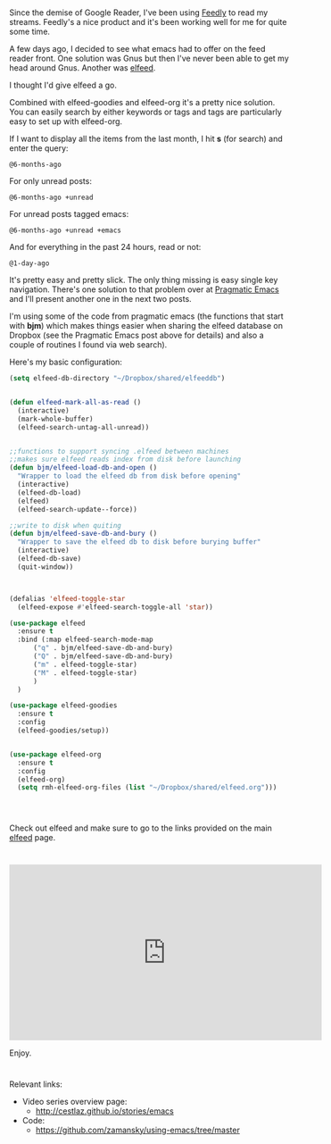 #+BEGIN_COMMENT
.. title: Using Emacs - 29 -elfeed part 1
.. slug: using-emacs-29 elfeed
.. date: 2017-02-22 08:00:26 UTC-05:00
.. tags: emacs, tools
.. category:
.. link: 
.. description:
.. type: text
#+END_COMMENT

* 
Since the demise of Google Reader, I've been using [[http://feedly.com][Feedly]] to read my
streams. Feedly's a nice product and it's been working well for me for
quite some time. 

A few days ago, I decided to see what emacs had to offer on the feed
reader front. One solution was Gnus but then I've never been able to
get my head around Gnus. Another was [[https://github.com/skeeto/elfeed][elfeed]].

I thought I'd give elfeed a go. 

Combined with elfeed-goodies and elfeed-org it's a pretty nice
solution. You can easily search by either keywords or tags and tags
are particularly easy to set up with elfeed-org. 

If I want to display all the items from the last month, I hit **s** (for
search) and enter the query:
#+BEGIN_SRC 
@6-months-ago
#+END_SRC

For only unread posts:
#+BEGIN_SRC 
@6-months-ago +unread
#+END_SRC

For unread posts tagged emacs:
#+BEGIN_SRC 
@6-months-ago +unread +emacs
#+END_SRC

And for everything in the past 24 hours, read or not:

#+BEGIN_SRC 
@1-day-ago
#+END_SRC

It's pretty easy and pretty slick. The only thing missing is easy
single key navigation. There's one solution to that problem over at
[[http://pragmaticemacs.com/emacs/read-your-rss-feeds-in-emacs-with-elfeed/][Pragmatic Emacs]] and I'll present another one in the next two posts.

I'm using some of the code from pragmatic emacs (the functions that start
with **bjm**) which makes things easier when sharing the elfeed
database on Dropbox (see the Pragmatic Emacs post above for details) and also a couple of routines I found via web
search). 

Here's my basic configuration:


#+BEGIN_SRC emacs-lisp
    (setq elfeed-db-directory "~/Dropbox/shared/elfeeddb")


    (defun elfeed-mark-all-as-read ()
	  (interactive)
	  (mark-whole-buffer)
	  (elfeed-search-untag-all-unread))


    ;;functions to support syncing .elfeed between machines
    ;;makes sure elfeed reads index from disk before launching
    (defun bjm/elfeed-load-db-and-open ()
      "Wrapper to load the elfeed db from disk before opening"
      (interactive)
      (elfeed-db-load)
      (elfeed)
      (elfeed-search-update--force))

    ;;write to disk when quiting
    (defun bjm/elfeed-save-db-and-bury ()
      "Wrapper to save the elfeed db to disk before burying buffer"
      (interactive)
      (elfeed-db-save)
      (quit-window))



    (defalias 'elfeed-toggle-star
      (elfeed-expose #'elfeed-search-toggle-all 'star))

    (use-package elfeed
      :ensure t
      :bind (:map elfeed-search-mode-map
		  ("q" . bjm/elfeed-save-db-and-bury)
		  ("Q" . bjm/elfeed-save-db-and-bury)
		  ("m" . elfeed-toggle-star)
		  ("M" . elfeed-toggle-star)
		  )
      )

    (use-package elfeed-goodies
      :ensure t
      :config
      (elfeed-goodies/setup))


    (use-package elfeed-org
      :ensure t
      :config
      (elfeed-org)
      (setq rmh-elfeed-org-files (list "~/Dropbox/shared/elfeed.org")))




#+END_SRC

Check out elfeed and make sure to go to the links provided on the main
[[https://github.com/skeeto/elfeed][elfeed]] page.


*  

#+BEGIN_HTML
<iframe width="560" height="315" src="https://www.youtube.com/embed/pOFqzK1Ymr4" frameborder="0" allowfullscreen></iframe>
#+END_HTML

Enjoy.
* 
Relevant links:
- Video series overview page:
  - http://cestlaz.github.io/stories/emacs
- Code:
  - [[https://github.com/zamansky/using-emacs/tree/master][https://github.com/zamansky/using-emacs/tree/master]]


